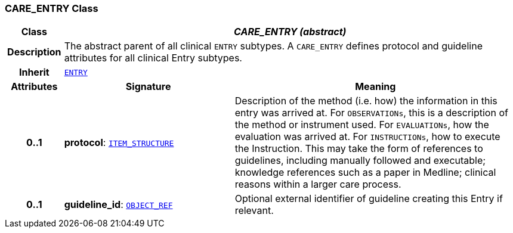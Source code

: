 === CARE_ENTRY Class

[cols="^1,3,5"]
|===
h|*Class*
2+^h|*__CARE_ENTRY (abstract)__*

h|*Description*
2+a|The abstract parent of all clinical `ENTRY` subtypes. A `CARE_ENTRY` defines protocol and guideline attributes for all clinical Entry subtypes.

h|*Inherit*
2+|`<<_entry_class,ENTRY>>`

h|*Attributes*
^h|*Signature*
^h|*Meaning*

h|*0..1*
|*protocol*: `link:/releases/RM/{rm_release}/data_structures.html#_item_structure_class[ITEM_STRUCTURE^]`
a|Description of the method (i.e. how) the information in this entry was arrived at. For `OBSERVATIONs`, this is a description of the method or instrument used. For `EVALUATIONs`, how the evaluation was arrived at. For `INSTRUCTIONs`, how to execute the Instruction. This may take the form of references to guidelines, including manually followed and executable; knowledge references such as a paper in Medline; clinical reasons within a larger care process.

h|*0..1*
|*guideline_id*: `link:/releases/BASE/{rm_release}/base_types.html#_object_ref_class[OBJECT_REF^]`
a|Optional external identifier of guideline creating this Entry if relevant.
|===
